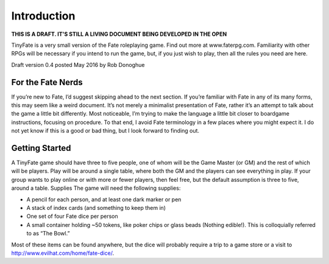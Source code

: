 Introduction
************

**THIS IS A DRAFT. IT'S STILL A LIVING DOCUMENT BEING DEVELOPED IN THE OPEN**

TinyFate is a very small version of the Fate roleplaying game. Find out more at www.faterpg.com. Familiarity with other RPGs will be necessary if you intend to run the game, but, if you just wish to play, then all the rules you need are here.

Draft version 0.4 posted May 2016 by Rob Donoghue

For the Fate Nerds
==================
If you’re new to Fate, I’d suggest skipping ahead to the next section. If you’re familiar with Fate in any of its many forms, this may seem like a weird document.  It’s not merely a minimalist presentation of Fate, rather it’s an attempt to talk about the game a little bit differently. Most noticeable, I’m trying to make the language a little bit closer to boardgame instructions, focusing on procedure. To that end, I avoid Fate terminology in a few places where you might expect it. I do not yet know if this is a good or bad thing, but I look forward to finding out.


Getting Started
===============
A TinyFate game should have three to five people, one of whom will be the Game Master (or GM) and the rest of which will be players. Play will be around a single table, where both the GM and the players can see everything in play. If your group wants to play online or with more or fewer players, then feel free, but the default assumption is three to five, around a table.
Supplies
The game will need the following supplies:

* A pencil for each person, and at least one dark marker or pen
* A stack of index cards (and something to keep them in)
* One set of four Fate dice per person
* A small container holding ~50  tokens, like poker chips or glass beads (Nothing edible!). This is colloquially referred to as “The Bowl.”

Most of these items can be found anywhere, but the dice will probably require a trip to a game store or a visit to http://www.evilhat.com/home/fate-dice/.

